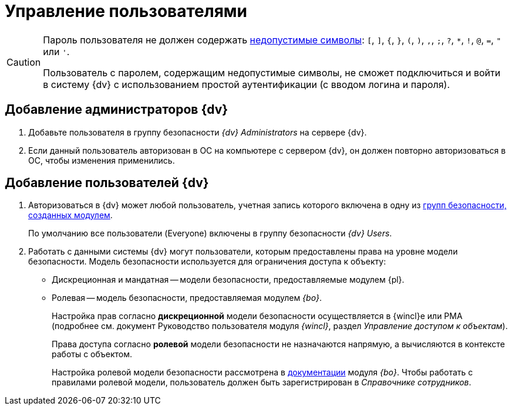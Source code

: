 = Управление пользователями

[CAUTION]
====
Пароль пользователя не должен содержать https://docs.microsoft.com/en-us/sql/relational-databases/security/strong-passwords?view=sql-server-2017[недопустимые символы]: `[`, `]`, `{`, `}`, `(`, `)`, `,`, `;`, `?`, `*`, `!`, `@`, `=`, `"` или `'`.

Пользователь с паролем, содержащим недопустимые символы, не сможет подключиться и войти в систему {dv} с использованием простой аутентификации (с вводом логина и пароля).
====

[#addAdmin]
== Добавление администраторов {dv}

. Добавьте пользователя в группу безопасности _{dv} Administrators_ на сервере {dv}.
. Если данный пользователь авторизован в ОС на компьютере с сервером {dv}, он должен повторно авторизоваться в ОС, чтобы изменения применились.

== Добавление пользователей {dv}

. Авторизоваться в {dv} может любой пользователь, учетная запись которого включена в одну из xref:security-groups.adoc[групп безопасности, созданных модулем].
+
По умолчанию все пользователи (Everyone) включены в группу безопасности _{dv} Users_.
+
. Работать с данными системы {dv} могут пользователи, которым предоставлены права на уровне модели безопасности. Модель безопасности используется для ограничения доступа к объекту:
* Дискреционная и мандатная -- модели безопасности, предоставляемые модулем {pl}.
* Ролевая -- модель безопасности, предоставляемая модулем _{bo}_.
+
Настройка прав согласно *дискреционной* модели безопасности осуществляется в {wincl}е или РМА (подробнее см. документ Руководство пользователя модуля _{wincl}_, раздел _Управление доступом к объектам_).
+
Права доступа согласно *ролевой* модели безопасности не назначаются напрямую, а вычисляются в контексте работы с объектом.
+
Настройка ролевой модели безопасности рассмотрена в xref:5.5.5@baseobjects:desdirs:RolesDesigner.adoc[документации] модуля _{bo}_. Чтобы работать с правилами ролевой модели, пользователь должен быть зарегистрирован в _Справочнике сотрудников_.
